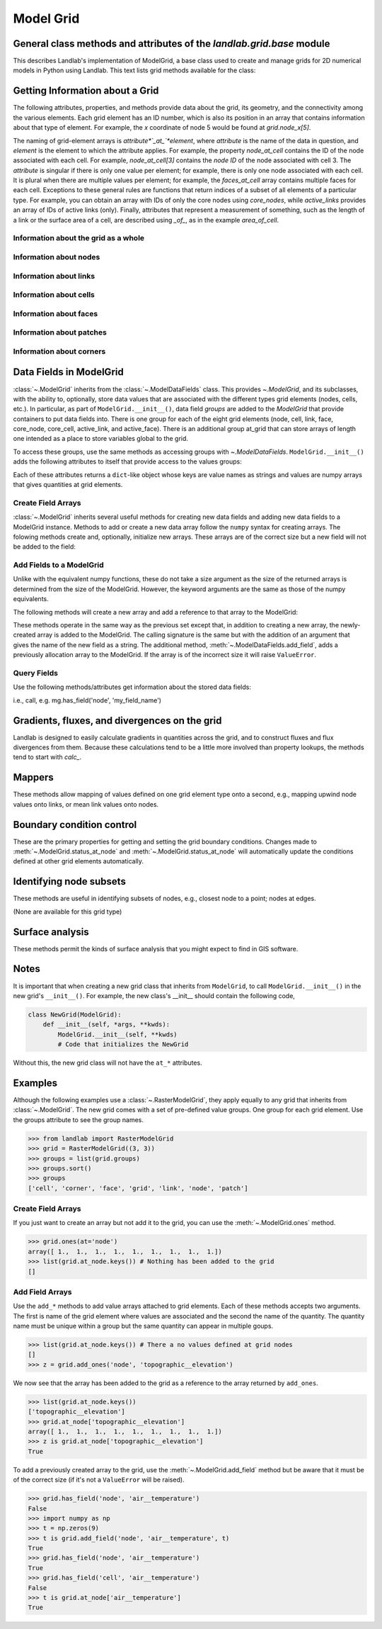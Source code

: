..
   NOTE: The files `landlab.grid.[base|raster|voronoi|radial|hex].rst` are all
   *AUTOGENERATED* from the files `text_for_XXXX.py.txt`! All changes to the
   rst files will be PERMANENTLY LOST whenever the documentation is updated.
   Make changes directly to the txt files instead.

..  _Base:

==========
Model Grid
==========

General class methods and attributes of the `landlab.grid.base` module
----------------------------------------------------------------------

This describes Landlab's implementation of ModelGrid, a base class used to
create and manage grids for 2D numerical models in Python using Landlab.
This text lists grid methods available for the class:

Getting Information about a Grid
--------------------------------
The following attributes, properties, and methods provide data about the grid,
its geometry, and the connectivity among the various elements. Each grid
element has an ID number, which is also its position in an array that
contains information about that type of element. For example, the *x*
coordinate of node 5 would be found at `grid.node_x[5]`.

The naming of grid-element arrays is *attribute*`_at_`*element*, where
*attribute* is the name of the data in question, and *element* is the element
to which the attribute applies. For example, the property `node_at_cell`
contains the ID of the node associated with each cell. For example,
`node_at_cell[3]` contains the *node ID* of the node associated with cell 3.
The *attribute* is singular if there is only one value per element; for
example, there is only one node associated with each cell. It is plural when
there are multiple values per element; for example, the `faces_at_cell` array
contains multiple faces for each cell. Exceptions to these general rules are
functions that return indices of a subset of all elements of a particular type.
For example, you can obtain an array with IDs of only the core nodes using
`core_nodes`, while `active_links` provides an array of IDs of active links
(only). Finally, attributes that represent a measurement of something, such as
the length of a link or the surface area of a cell, are described using `_of_`,
as in the example `area_of_cell`.

Information about the grid as a whole
+++++++++++++++++++++++++++++++++++++

.. autosummary::
    :toctree: generated/

    :py:meth:`~landlab.grid.base.ModelGrid.axis_name`
    :py:meth:`~landlab.grid.base.ModelGrid.axis_units`
    :py:meth:`~landlab.grid.base.ModelGrid.move_origin`
    :py:meth:`~landlab.grid.base.ModelGrid.ndim`
    :py:meth:`~landlab.grid.base.ModelGrid.node_axis_coordinates`
    :py:meth:`~landlab.grid.base.ModelGrid.number_of_elements`
    :py:meth:`~landlab.grid.base.ModelGrid.size`

Information about nodes
+++++++++++++++++++++++

.. autosummary::
    :toctree: generated/

    :py:meth:`~landlab.grid.base.ModelGrid.active_adjacent_nodes_at_node`
    :py:meth:`~landlab.grid.base.ModelGrid.active_link_dirs_at_node`
    :py:meth:`~landlab.grid.base.ModelGrid.active_neighbors_at_node`
    :py:meth:`~landlab.grid.base.ModelGrid.adjacent_nodes_at_node`
    :py:meth:`~landlab.grid.base.ModelGrid.all_node_azimuths_map`
    :py:meth:`~landlab.grid.base.ModelGrid.all_node_distances_map`
    :py:meth:`~landlab.grid.base.ModelGrid.boundary_nodes`
    :py:meth:`~landlab.grid.base.ModelGrid.calc_distances_of_nodes_to_point`
    :py:meth:`~landlab.grid.base.ModelGrid.cell_area_at_node`
    :py:meth:`~landlab.grid.base.ModelGrid.cell_at_node`
    :py:meth:`~landlab.grid.base.ModelGrid.closed_boundary_nodes`
    :py:meth:`~landlab.grid.base.ModelGrid.core_nodes`
    :py:meth:`~landlab.grid.base.ModelGrid.downwind_links_at_node`
    :py:meth:`~landlab.grid.base.ModelGrid.fixed_gradient_boundary_nodes`
    :py:meth:`~landlab.grid.base.ModelGrid.fixed_value_boundary_nodes`
    :py:meth:`~landlab.grid.base.ModelGrid.link_at_node_is_downwind`
    :py:meth:`~landlab.grid.base.ModelGrid.link_at_node_is_upwind`
    :py:meth:`~landlab.grid.base.ModelGrid.link_dirs_at_node`
    :py:meth:`~landlab.grid.base.ModelGrid.links_at_node`
    :py:meth:`~landlab.grid.base.ModelGrid.neighbors_at_node`
    :py:meth:`~landlab.grid.base.ModelGrid.node_at_cell`
    :py:meth:`~landlab.grid.base.ModelGrid.node_at_core_cell`
    :py:meth:`~landlab.grid.base.ModelGrid.node_at_link_head`
    :py:meth:`~landlab.grid.base.ModelGrid.node_at_link_tail`
    :py:meth:`~landlab.grid.base.ModelGrid.node_axis_coordinates`
    :py:meth:`~landlab.grid.base.ModelGrid.node_has_boundary_neighbor`
    :py:meth:`~landlab.grid.base.ModelGrid.node_is_boundary`
    :py:meth:`~landlab.grid.base.ModelGrid.node_x`
    :py:meth:`~landlab.grid.base.ModelGrid.node_y`
    :py:meth:`~landlab.grid.base.ModelGrid.nodes`
    :py:meth:`~landlab.grid.base.ModelGrid.nodes_at_link`
    :py:meth:`~landlab.grid.base.ModelGrid.number_of_core_nodes`
    :py:meth:`~landlab.grid.base.ModelGrid.number_of_links_at_node`
    :py:meth:`~landlab.grid.base.ModelGrid.number_of_nodes`
    :py:meth:`~landlab.grid.base.ModelGrid.number_of_patches_present_at_node`
    :py:meth:`~landlab.grid.base.ModelGrid.open_boundary_nodes`
    :py:meth:`~landlab.grid.base.ModelGrid.patches_present_at_node`
    :py:meth:`~landlab.grid.base.ModelGrid.set_nodata_nodes_to_closed`
    :py:meth:`~landlab.grid.base.ModelGrid.set_nodata_nodes_to_fixed_gradient`
    :py:meth:`~landlab.grid.base.ModelGrid.status_at_node`
    :py:meth:`~landlab.grid.base.ModelGrid.unit_vector_sum_xcomponent_at_node`
    :py:meth:`~landlab.grid.base.ModelGrid.unit_vector_sum_ycomponent_at_node`
    :py:meth:`~landlab.grid.base.ModelGrid.upwind_links_at_node`
    :py:meth:`~landlab.grid.base.ModelGrid.x_of_node`
    :py:meth:`~landlab.grid.base.ModelGrid.xy_of_node`
    :py:meth:`~landlab.grid.base.ModelGrid.y_of_node`

Information about links
+++++++++++++++++++++++

.. autosummary::
    :toctree: generated/

    :py:meth:`~landlab.grid.base.ModelGrid.active_link_dirs_at_node`
    :py:meth:`~landlab.grid.base.ModelGrid.active_links`
    :py:meth:`~landlab.grid.base.ModelGrid.angle_of_link`
    :py:meth:`~landlab.grid.base.ModelGrid.angle_of_link_about_head`
    :py:meth:`~landlab.grid.base.ModelGrid.downwind_links_at_node`
    :py:meth:`~landlab.grid.base.ModelGrid.face_at_link`
    :py:meth:`~landlab.grid.base.ModelGrid.fixed_links`
    :py:meth:`~landlab.grid.base.ModelGrid.length_of_link`
    :py:meth:`~landlab.grid.base.ModelGrid.link_at_face`
    :py:meth:`~landlab.grid.base.ModelGrid.link_at_node_is_downwind`
    :py:meth:`~landlab.grid.base.ModelGrid.link_at_node_is_upwind`
    :py:meth:`~landlab.grid.base.ModelGrid.link_dirs_at_node`
    :py:meth:`~landlab.grid.base.ModelGrid.links_at_node`
    :py:meth:`~landlab.grid.base.ModelGrid.node_at_link_head`
    :py:meth:`~landlab.grid.base.ModelGrid.node_at_link_tail`
    :py:meth:`~landlab.grid.base.ModelGrid.nodes_at_link`
    :py:meth:`~landlab.grid.base.ModelGrid.number_of_active_links`
    :py:meth:`~landlab.grid.base.ModelGrid.number_of_fixed_links`
    :py:meth:`~landlab.grid.base.ModelGrid.number_of_links`
    :py:meth:`~landlab.grid.base.ModelGrid.number_of_links_at_node`
    :py:meth:`~landlab.grid.base.ModelGrid.number_of_patches_present_at_link`
    :py:meth:`~landlab.grid.base.ModelGrid.patches_present_at_link`
    :py:meth:`~landlab.grid.base.ModelGrid.resolve_values_on_active_links`
    :py:meth:`~landlab.grid.base.ModelGrid.resolve_values_on_links`
    :py:meth:`~landlab.grid.base.ModelGrid.status_at_link`
    :py:meth:`~landlab.grid.base.ModelGrid.unit_vector_at_link`
    :py:meth:`~landlab.grid.base.ModelGrid.unit_vector_at_node`
    :py:meth:`~landlab.grid.base.ModelGrid.upwind_links_at_node`
    :py:meth:`~landlab.grid.base.ModelGrid.x_of_link`
    :py:meth:`~landlab.grid.base.ModelGrid.y_of_link`

Information about cells
+++++++++++++++++++++++

.. autosummary::
    :toctree: generated/

    :py:meth:`~landlab.grid.base.ModelGrid.area_of_cell`
    :py:meth:`~landlab.grid.base.ModelGrid.cell_area_at_node`
    :py:meth:`~landlab.grid.base.ModelGrid.cell_at_node`
    :py:meth:`~landlab.grid.base.ModelGrid.core_cells`
    :py:meth:`~landlab.grid.base.ModelGrid.faces_at_cell`
    :py:meth:`~landlab.grid.base.ModelGrid.node_at_cell`
    :py:meth:`~landlab.grid.base.ModelGrid.node_at_core_cell`
    :py:meth:`~landlab.grid.base.ModelGrid.number_of_cells`
    :py:meth:`~landlab.grid.base.ModelGrid.number_of_core_cells`
    :py:meth:`~landlab.grid.base.ModelGrid.number_of_faces_at_cell`
    :py:meth:`~landlab.grid.base.ModelGrid.x_of_cell`
    :py:meth:`~landlab.grid.base.ModelGrid.y_of_cell`

Information about faces
+++++++++++++++++++++++

.. autosummary::
    :toctree: generated/

    :py:meth:`~landlab.grid.base.ModelGrid.active_faces`
    :py:meth:`~landlab.grid.base.ModelGrid.face_at_link`
    :py:meth:`~landlab.grid.base.ModelGrid.faces_at_cell`
    :py:meth:`~landlab.grid.base.ModelGrid.link_at_face`
    :py:meth:`~landlab.grid.base.ModelGrid.number_of_active_faces`
    :py:meth:`~landlab.grid.base.ModelGrid.number_of_faces`
    :py:meth:`~landlab.grid.base.ModelGrid.number_of_faces_at_cell`
    :py:meth:`~landlab.grid.base.ModelGrid.width_of_face`
    :py:meth:`~landlab.grid.base.ModelGrid.x_of_face`
    :py:meth:`~landlab.grid.base.ModelGrid.y_of_face`

Information about patches
+++++++++++++++++++++++++

.. autosummary::
    :toctree: generated/

    :py:meth:`~landlab.grid.base.ModelGrid.number_of_patches_present_at_link`
    :py:meth:`~landlab.grid.base.ModelGrid.number_of_patches_present_at_node`
    :py:meth:`~landlab.grid.base.ModelGrid.patches_present_at_link`
    :py:meth:`~landlab.grid.base.ModelGrid.patches_present_at_node`

Information about corners
+++++++++++++++++++++++++

.. autosummary::
    :toctree: generated/

    :py:meth:`~landlab.grid.base.ModelGrid.number_of_corners`


Data Fields in ModelGrid
------------------------
:class:`~.ModelGrid` inherits from the :class:`~.ModelDataFields` class. This
provides `~.ModelGrid`, and its subclasses, with the ability to, optionally,
store data values that are associated with the different types grid elements
(nodes, cells, etc.). In particular, as part of ``ModelGrid.__init__()``,
data field *groups* are added to the `ModelGrid` that provide containers to
put data fields into. There is one group for each of the eight grid elements
(node, cell, link, face, core_node, core_cell, active_link, and active_face).
There is an additional group at_grid that can store arrays of length one
intended as a place to store variables global to the grid.

To access these groups, use the same methods as accessing groups with
`~.ModelDataFields`. ``ModelGrid.__init__()`` adds the following attributes to
itself that provide access to the values groups:

.. autosummary::
    :toctree: generated/
    :nosignatures:

    ~landlab.grid.base.ModelGrid.at_node
    ~landlab.grid.base.ModelGrid.at_cell
    ~landlab.grid.base.ModelGrid.at_link
    ~landlab.grid.base.ModelGrid.at_face
    ~landlab.grid.base.ModelGrid.at_patch
    ~landlab.grid.base.ModelGrid.at_corner
    ~landlab.grid.base.ModelGrid.at_grid

Each of these attributes returns a ``dict``-like object whose keys are value
names as strings and values are numpy arrays that gives quantities at
grid elements.


Create Field Arrays
+++++++++++++++++++
:class:`~.ModelGrid` inherits several useful methods for creating new data
fields and adding new data fields to a ModelGrid instance. Methods to add or
create a new data array follow the ``numpy`` syntax for creating arrays. The
folowing methods create and, optionally, initialize new arrays. These arrays
are of the correct size but a new field will not be added to the field:

.. autosummary::
    :toctree: generated/
    :nosignatures:

    ~landlab.field.grouped.ModelDataFields.empty
    ~landlab.field.grouped.ModelDataFields.ones
    ~landlab.field.grouped.ModelDataFields.zeros

Add Fields to a ModelGrid
+++++++++++++++++++++++++
Unlike with the equivalent numpy functions, these do not take a size argument
as the size of the returned arrays is determined from the size of the
ModelGrid. However, the keyword arguments are the same as those of the numpy
equivalents.

The following methods will create a new array and add a reference to that
array to the ModelGrid:

.. autosummary::
    :toctree: generated/
    :nosignatures:

    ~landlab.grid.base.ModelGrid.add_empty
    ~landlab.grid.base.ModelGrid.add_field
    ~landlab.grid.base.ModelGrid.add_ones
    ~landlab.grid.base.ModelGrid.add_zeros
    ~landlab.grid.base.ModelGrid.delete_field
    ~landlab.grid.base.ModelGrid.set_units

These methods operate in the same way as the previous set except that, in
addition to creating a new array, the newly-created array is added to the
ModelGrid. The calling signature is the same but with the addition of an
argument that gives the name of the new field as a string. The additional
method, :meth:`~.ModelDataFields.add_field`, adds a previously allocation
array to the ModelGrid. If the array is of the incorrect size it will raise
``ValueError``.

Query Fields
++++++++++++
Use the following methods/attributes get information about the stored data
fields:

.. autosummary::
    :toctree: generated/
    :nosignatures:

    ~landlab.field.grouped.ModelDataFields.size
    ~landlab.field.grouped.ModelDataFields.keys
    ~landlab.field.grouped.ModelDataFields.has_group
    ~landlab.field.grouped.ModelDataFields.has_field
    ~landlab.grid.base.ModelGrid.field_units
    ~landlab.grid.base.ModelGrid.field_values
    ~landlab.field.grouped.ModelDataFields.groups

i.e., call, e.g. mg.has_field('node', 'my_field_name')

Gradients, fluxes, and divergences on the grid
----------------------------------------------

Landlab is designed to easily calculate gradients in quantities across the
grid, and to construct fluxes and flux divergences from them. Because these
calculations tend to be a little more involved than property lookups, the
methods tend to start with `calc_`.

.. autosummary::
    :toctree: generated/

    :py:meth:`~landlab.grid.base.ModelGrid.calc_diff_at_link`
    :py:meth:`~landlab.grid.base.ModelGrid.calc_flux_div_at_cell`
    :py:meth:`~landlab.grid.base.ModelGrid.calc_flux_div_at_node`
    :py:meth:`~landlab.grid.base.ModelGrid.calc_grad_at_link`
    :py:meth:`~landlab.grid.base.ModelGrid.calc_grad_at_patch`
    :py:meth:`~landlab.grid.base.ModelGrid.calc_net_flux_at_node`
    :py:meth:`~landlab.grid.base.ModelGrid.calc_slope_at_node`
    :py:meth:`~landlab.grid.base.ModelGrid.calc_slope_at_patch`
    :py:meth:`~landlab.grid.base.ModelGrid.calc_unit_normal_at_patch`

Mappers
-------

These methods allow mapping of values defined on one grid element type onto a
second, e.g., mapping upwind node values onto links, or mean link values onto
nodes.

.. autosummary::
    :toctree: generated/

    :py:meth:`~landlab.grid.base.ModelGrid.map_downwind_node_link_max_to_node`
    :py:meth:`~landlab.grid.base.ModelGrid.map_downwind_node_link_mean_to_node`
    :py:meth:`~landlab.grid.base.ModelGrid.map_link_head_node_to_link`
    :py:meth:`~landlab.grid.base.ModelGrid.map_link_tail_node_to_link`
    :py:meth:`~landlab.grid.base.ModelGrid.map_link_vector_sum_to_patch`
    :py:meth:`~landlab.grid.base.ModelGrid.map_link_vector_to_nodes`
    :py:meth:`~landlab.grid.base.ModelGrid.map_max_of_link_nodes_to_link`
    :py:meth:`~landlab.grid.base.ModelGrid.map_max_of_node_links_to_node`
    :py:meth:`~landlab.grid.base.ModelGrid.map_max_of_patch_nodes_to_patch`
    :py:meth:`~landlab.grid.base.ModelGrid.map_mean_of_link_nodes_to_link`
    :py:meth:`~landlab.grid.base.ModelGrid.map_mean_of_patch_nodes_to_patch`
    :py:meth:`~landlab.grid.base.ModelGrid.map_min_of_link_nodes_to_link`
    :py:meth:`~landlab.grid.base.ModelGrid.map_min_of_node_links_to_node`
    :py:meth:`~landlab.grid.base.ModelGrid.map_min_of_patch_nodes_to_patch`
    :py:meth:`~landlab.grid.base.ModelGrid.map_node_to_cell`
    :py:meth:`~landlab.grid.base.ModelGrid.map_upwind_node_link_max_to_node`
    :py:meth:`~landlab.grid.base.ModelGrid.map_upwind_node_link_mean_to_node`
    :py:meth:`~landlab.grid.base.ModelGrid.map_value_at_downwind_node_link_max_to_node`
    :py:meth:`~landlab.grid.base.ModelGrid.map_value_at_max_node_to_link`
    :py:meth:`~landlab.grid.base.ModelGrid.map_value_at_min_node_to_link`
    :py:meth:`~landlab.grid.base.ModelGrid.map_value_at_upwind_node_link_max_to_node`

Boundary condition control
--------------------------

These are the primary properties for getting and setting the grid boundary
conditions. Changes made to :meth:`~.ModelGrid.status_at_node` and
:meth:`~.ModelGrid.status_at_node` will automatically update the conditions
defined at other grid elements automatically.

.. autosummary::
    :toctree: generated/

    :py:meth:`~landlab.grid.base.ModelGrid.active_adjacent_nodes_at_node`
    :py:meth:`~landlab.grid.base.ModelGrid.active_faces`
    :py:meth:`~landlab.grid.base.ModelGrid.active_links`
    :py:meth:`~landlab.grid.base.ModelGrid.active_neighbors_at_node`
    :py:meth:`~landlab.grid.base.ModelGrid.boundary_nodes`
    :py:meth:`~landlab.grid.base.ModelGrid.closed_boundary_nodes`
    :py:meth:`~landlab.grid.base.ModelGrid.core_cells`
    :py:meth:`~landlab.grid.base.ModelGrid.core_nodes`
    :py:meth:`~landlab.grid.base.ModelGrid.fixed_gradient_boundary_nodes`
    :py:meth:`~landlab.grid.base.ModelGrid.fixed_links`
    :py:meth:`~landlab.grid.base.ModelGrid.fixed_value_boundary_nodes`
    :py:meth:`~landlab.grid.base.ModelGrid.node_at_core_cell`
    :py:meth:`~landlab.grid.base.ModelGrid.node_has_boundary_neighbor`
    :py:meth:`~landlab.grid.base.ModelGrid.node_is_boundary`
    :py:meth:`~landlab.grid.base.ModelGrid.number_of_active_faces`
    :py:meth:`~landlab.grid.base.ModelGrid.number_of_active_links`
    :py:meth:`~landlab.grid.base.ModelGrid.number_of_core_cells`
    :py:meth:`~landlab.grid.base.ModelGrid.number_of_core_nodes`
    :py:meth:`~landlab.grid.base.ModelGrid.number_of_fixed_links`
    :py:meth:`~landlab.grid.base.ModelGrid.number_of_patches_present_at_link`
    :py:meth:`~landlab.grid.base.ModelGrid.number_of_patches_present_at_node`
    :py:meth:`~landlab.grid.base.ModelGrid.open_boundary_nodes`
    :py:meth:`~landlab.grid.base.ModelGrid.set_nodata_nodes_to_closed`
    :py:meth:`~landlab.grid.base.ModelGrid.set_nodata_nodes_to_fixed_gradient`
    :py:meth:`~landlab.grid.base.ModelGrid.status_at_link`
    :py:meth:`~landlab.grid.base.ModelGrid.status_at_node`

Identifying node subsets
------------------------

These methods are useful in identifying subsets of nodes, e.g., closest node
to a point; nodes at edges.

(None are available for this grid type)

Surface analysis
----------------

These methods permit the kinds of surface analysis that you might expect to
find in GIS software.

.. autosummary::
    :toctree: generated/

    :py:meth:`~landlab.grid.base.ModelGrid.calc_aspect_at_node`
    :py:meth:`~landlab.grid.base.ModelGrid.calc_hillshade_at_node`
    :py:meth:`~landlab.grid.base.ModelGrid.calc_slope_at_node`

Notes
-----
It is important that when creating a new grid class that inherits from
``ModelGrid``, to call ``ModelGrid.__init__()`` in the new grid's
``__init__()``. For example, the new class's __init__ should contain the
following code,

.. code-block:: python

    class NewGrid(ModelGrid):
        def __init__(self, *args, **kwds):
            ModelGrid.__init__(self, **kwds)
            # Code that initializes the NewGrid

Without this, the new grid class will not have the ``at_*`` attributes.

Examples
--------
Although the following examples use a :class:`~.RasterModelGrid`, they apply
equally to any grid that inherits from :class:`~.ModelGrid`.  The new grid
comes with a set of pre-defined value groups. One group for each grid element.
Use the groups attribute to see the group names.

>>> from landlab import RasterModelGrid
>>> grid = RasterModelGrid((3, 3))
>>> groups = list(grid.groups)
>>> groups.sort()
>>> groups
['cell', 'corner', 'face', 'grid', 'link', 'node', 'patch']

Create Field Arrays
+++++++++++++++++++
If you just want to create an array but not add it to the grid, you can use
the :meth:`~.ModelGrid.ones` method.

>>> grid.ones(at='node')
array([ 1.,  1.,  1.,  1.,  1.,  1.,  1.,  1.,  1.])
>>> list(grid.at_node.keys()) # Nothing has been added to the grid
[]

Add Field Arrays
++++++++++++++++
Use the ``add_*`` methods to add value arrays attached to grid elements. Each
of these methods accepts two arguments. The first is name of the grid element
where values are associated and the second the name of the quantity. The
quantity name must be unique within a group but the same quantity can appear
in multiple goups.

>>> list(grid.at_node.keys()) # There a no values defined at grid nodes
[]
>>> z = grid.add_ones('node', 'topographic__elevation')

We now see that the array has been added to the grid as a reference to the
array returned by ``add_ones``.

>>> list(grid.at_node.keys())
['topographic__elevation']
>>> grid.at_node['topographic__elevation']
array([ 1.,  1.,  1.,  1.,  1.,  1.,  1.,  1.,  1.])
>>> z is grid.at_node['topographic__elevation']
True

To add a previously created array to the grid, use the
:meth:`~.ModelGrid.add_field` method but be aware that it must be of the
correct size (if it's not a ``ValueError`` will be raised).

>>> grid.has_field('node', 'air__temperature')
False
>>> import numpy as np
>>> t = np.zeros(9)
>>> t is grid.add_field('node', 'air__temperature', t)
True
>>> grid.has_field('node', 'air__temperature')
True
>>> grid.has_field('cell', 'air__temperature')
False
>>> t is grid.at_node['air__temperature']
True
